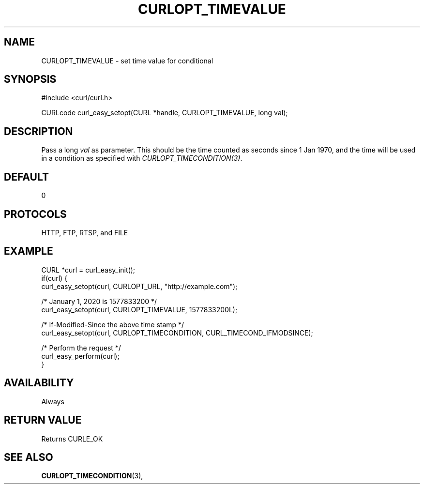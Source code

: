 .\" **************************************************************************
.\" *                                  _   _ ____  _
.\" *  Project                     ___| | | |  _ \| |
.\" *                             / __| | | | |_) | |
.\" *                            | (__| |_| |  _ <| |___
.\" *                             \___|\___/|_| \_\_____|
.\" *
.\" * Copyright (C) 1998 - 2016, Daniel Stenberg, <daniel@haxx.se>, et al.
.\" *
.\" * This software is licensed as described in the file COPYING, which
.\" * you should have received as part of this distribution. The terms
.\" * are also available at https://curl.haxx.se/docs/copyright.html.
.\" *
.\" * You may opt to use, copy, modify, merge, publish, distribute and/or sell
.\" * copies of the Software, and permit persons to whom the Software is
.\" * furnished to do so, under the terms of the COPYING file.
.\" *
.\" * This software is distributed on an "AS IS" basis, WITHOUT WARRANTY OF ANY
.\" * KIND, either express or implied.
.\" *
.\" **************************************************************************
.\"
.TH CURLOPT_TIMEVALUE 3 "April 03, 2016" "libcurl 7.56.1" "curl_easy_setopt options"

.SH NAME
CURLOPT_TIMEVALUE \- set time value for conditional
.SH SYNOPSIS
#include <curl/curl.h>

CURLcode curl_easy_setopt(CURL *handle, CURLOPT_TIMEVALUE, long val);
.SH DESCRIPTION
Pass a long \fIval\fP as parameter. This should be the time counted as seconds
since 1 Jan 1970, and the time will be used in a condition as specified with
\fICURLOPT_TIMECONDITION(3)\fP.
.SH DEFAULT
0
.SH PROTOCOLS
HTTP, FTP, RTSP, and FILE
.SH EXAMPLE
.nf
CURL *curl = curl_easy_init();
if(curl) {
  curl_easy_setopt(curl, CURLOPT_URL, "http://example.com");

  /* January 1, 2020 is 1577833200 */
  curl_easy_setopt(curl, CURLOPT_TIMEVALUE, 1577833200L);

  /* If-Modified-Since the above time stamp */
  curl_easy_setopt(curl, CURLOPT_TIMECONDITION, CURL_TIMECOND_IFMODSINCE);

  /* Perform the request */
  curl_easy_perform(curl);
}
.fi
.SH AVAILABILITY
Always
.SH RETURN VALUE
Returns CURLE_OK
.SH "SEE ALSO"
.BR CURLOPT_TIMECONDITION "(3), "
